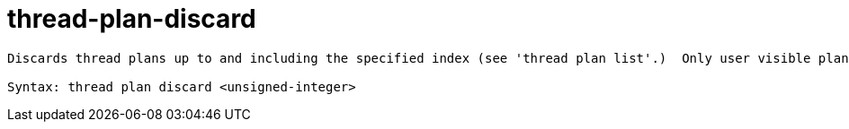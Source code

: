 = thread-plan-discard

----
Discards thread plans up to and including the specified index (see 'thread plan list'.)  Only user visible plans can be discarded.

Syntax: thread plan discard <unsigned-integer>
----